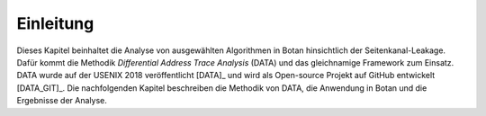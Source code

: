 Einleitung
==========

Dieses Kapitel beinhaltet die Analyse von ausgewählten Algorithmen in Botan
hinsichtlich der Seitenkanal-Leakage. Dafür kommt die Methodik *Differential
Address Trace Analysis* (DATA) und das gleichnamige Framework zum Einsatz. DATA
wurde auf der USENIX 2018 veröffentlicht [DATA]_ und wird als Open-source
Projekt auf GitHub entwickelt [DATA_GIT]_. Die nachfolgenden Kapitel beschreiben
die Methodik von DATA, die Anwendung in Botan und die Ergebnisse der Analyse.
